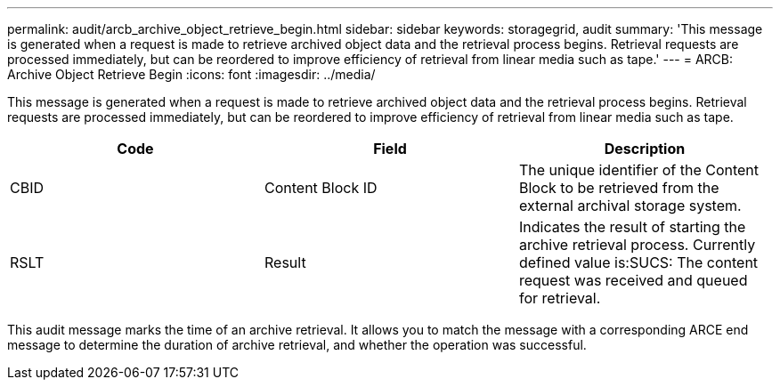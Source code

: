 ---
permalink: audit/arcb_archive_object_retrieve_begin.html
sidebar: sidebar
keywords: storagegrid, audit 
summary: 'This message is generated when a request is made to retrieve archived object data and the retrieval process begins. Retrieval requests are processed immediately, but can be reordered to improve efficiency of retrieval from linear media such as tape.'
---
= ARCB: Archive Object Retrieve Begin
:icons: font
:imagesdir: ../media/

[.lead]
This message is generated when a request is made to retrieve archived object data and the retrieval process begins. Retrieval requests are processed immediately, but can be reordered to improve efficiency of retrieval from linear media such as tape.

[options="header"]
|===
| Code| Field| Description
a|
CBID
a|
Content Block ID
a|
The unique identifier of the Content Block to be retrieved from the external archival storage system.
a|
RSLT
a|
Result
a|
Indicates the result of starting the archive retrieval process. Currently defined value is:SUCS: The content request was received and queued for retrieval.

|===
This audit message marks the time of an archive retrieval. It allows you to match the message with a corresponding ARCE end message to determine the duration of archive retrieval, and whether the operation was successful.

